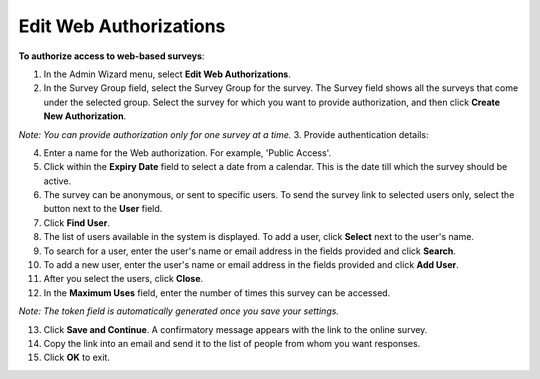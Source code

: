 Edit Web Authorizations
-------------------------

**To authorize access to web-based surveys**:

1.	In the Admin Wizard menu, select **Edit Web Authorizations**. 
 
2.	In the Survey Group field, select the Survey Group for the survey. The Survey field shows all the surveys that come under the selected group. Select the survey for which you want to provide authorization, and then click **Create New Authorization**. 
 
*Note: You can provide authorization only for one survey at a time.*
3.	Provide authentication details:

4.	Enter a name for the Web authorization. For example, 'Public Access'. 

5.	Click within the **Expiry Date** field to select a date from a calendar. This is the date till which the survey should be active. 
 
6.	The survey can be anonymous, or sent to specific users. To send the survey link to selected users only, select the button next to the **User** field. 

7.	Click **Find User**.
 
8.	The list of users available in the system is displayed. To add a user, click **Select** next to the user's name. 
 
9.	To search for a user, enter the user's name or email address in the fields provided and click **Search**.  
10. To add a new user, enter the user's name or email address in the fields provided and click **Add User**.
 
11. After you select the users, click **Close**.
12. In the **Maximum Uses** field, enter the number of times this survey can be accessed. 

*Note: The token field is automatically generated once you save your settings.*

13. Click **Save and Continue**. A confirmatory message appears with the link to the online survey. 
 
14. Copy the link into an email and send it to the list of people from whom you want responses. 
15. Click **OK** to exit. 
